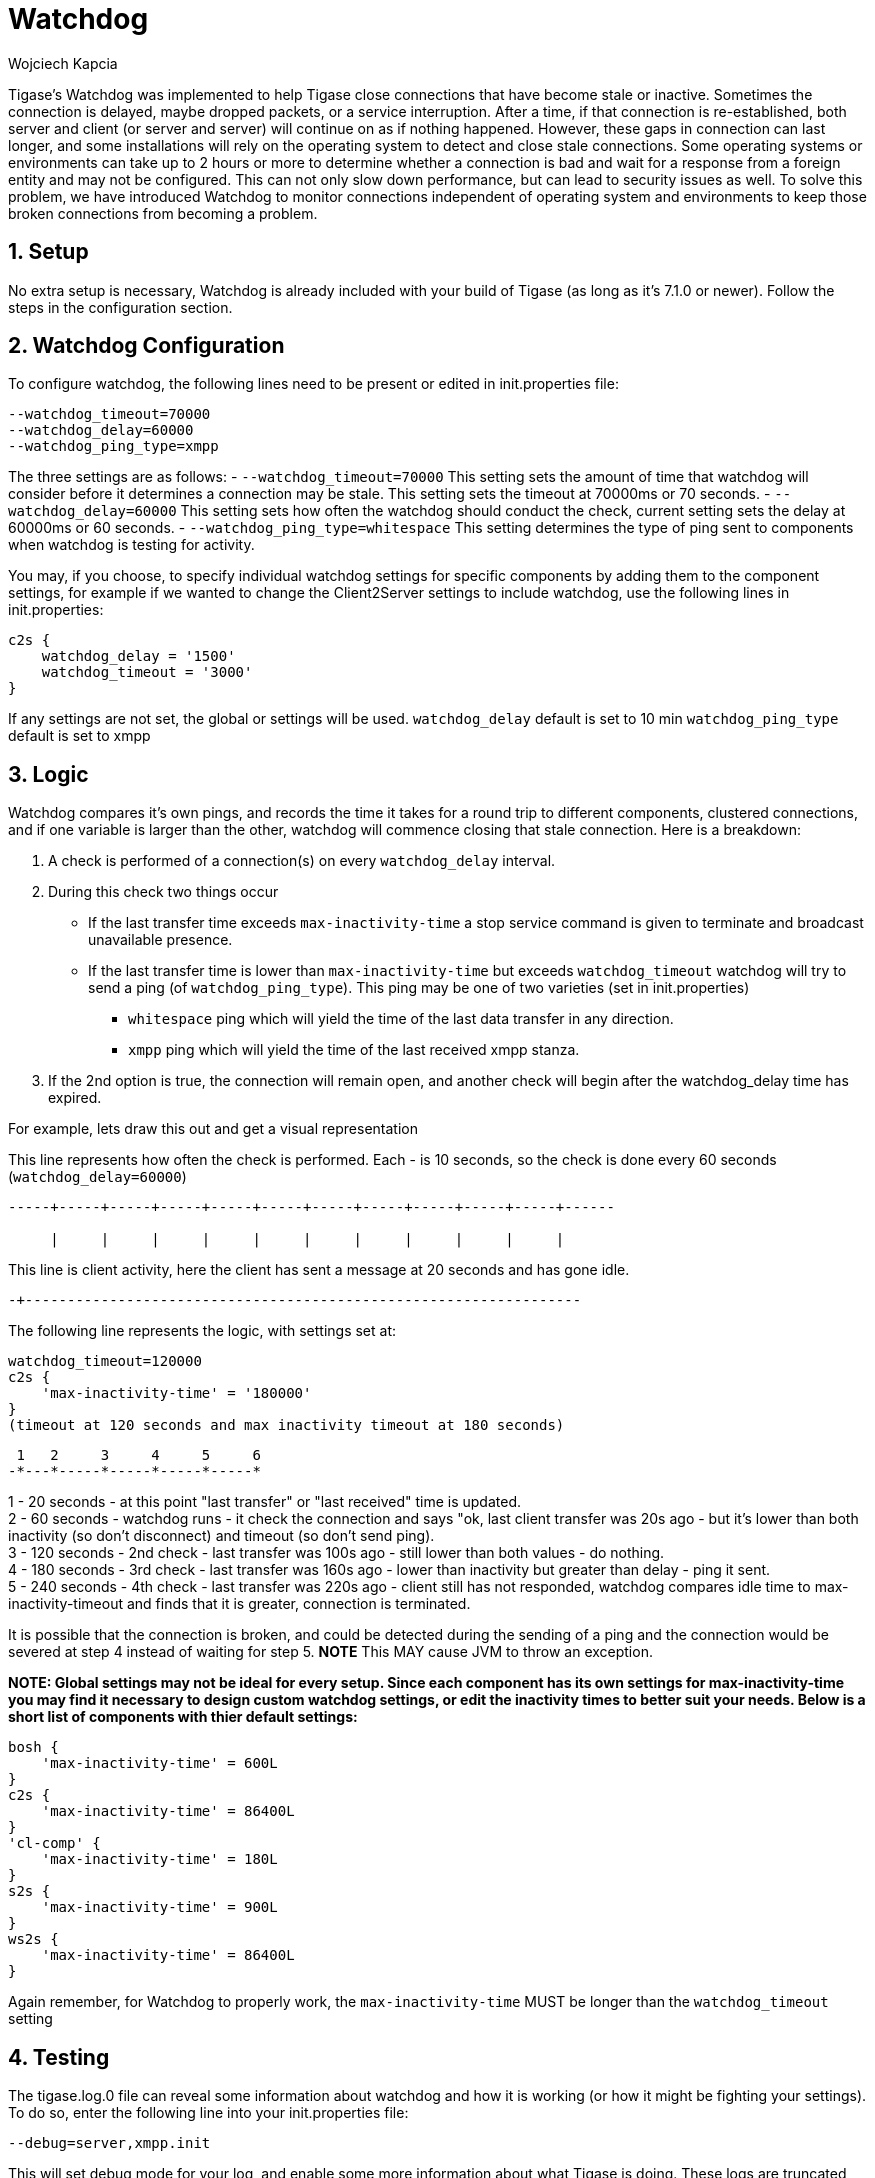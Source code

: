 [[watchdog]]
= Watchdog
:author: Wojciech Kapcia
:version: v1.2, October 2015: Reformatted for v7.2.0.

:toc:
:numbered:
:website: http://www.tigase.org

Tigase's Watchdog was implemented to help Tigase close connections that have become stale or inactive. Sometimes the connection is delayed, maybe dropped packets, or a service interruption.  After a time, if that connection is re-established, both server and client (or server and server) will continue on as if nothing happened. However, these gaps in connection can last longer, and some installations will rely on the operating system to detect and close stale connections. Some operating systems or environments can take up to 2 hours or more to determine whether a connection is bad and wait for a response from a foreign entity and may not be configured.
This can not only slow down performance, but can lead to security issues as well.  To solve this problem, we have introduced Watchdog to monitor connections independent of operating system and environments to keep those broken connections from becoming a problem.

== Setup
No extra setup is necessary, Watchdog is already included with your build of Tigase (as long as it's 7.1.0 or newer).  Follow the steps in the configuration section.

== Watchdog Configuration
To configure watchdog, the following lines need to be present or edited in init.properties file:
[source,dsl]
-----
--watchdog_timeout=70000
--watchdog_delay=60000
--watchdog_ping_type=xmpp
-----

The three settings are as follows:
- `--watchdog_timeout=70000` This setting sets the amount of time that watchdog will consider before it determines a connection may be stale. This setting sets the timeout at 70000ms or 70 seconds.
- `--watchdog_delay=60000` This setting sets how often the watchdog should conduct the check, current setting sets the delay at 60000ms or 60 seconds.
- `--watchdog_ping_type=whitespace` This setting determines the type of ping sent to components when watchdog is testing for activity.

You may, if you choose, to specify individual watchdog settings for specific components by adding them to the component settings, for example if we wanted to change the Client2Server settings to include watchdog, use the following lines in init.properties:
[source,dsl]
-----
c2s {
    watchdog_delay = '1500'
    watchdog_timeout = '3000'
}
-----

If any settings are not set, the global or settings will be used.
`watchdog_delay` default is set to 10 min
`watchdog_ping_type` default is set to xmpp

== Logic
Watchdog compares it's own pings, and records the time it takes for a round trip to different components, clustered connections, and if one variable is larger than the other, watchdog will commence closing that stale connection.
Here is a breakdown:

. A check is performed of a connection(s) on every `watchdog_delay` interval.
. During this check two things occur
  * If the last transfer time exceeds `max-inactivity-time` a stop service command is given to terminate and broadcast unavailable presence.
  * If the last transfer time is lower than `max-inactivity-time` but exceeds `watchdog_timeout` watchdog will try to send a ping (of `watchdog_ping_type`).
  This ping may be one of two varieties (set in init.properties)
    - `whitespace` ping which will yield the time of the last data transfer in any direction.
    - `xmpp` ping which will yield the time of the last received xmpp stanza.
. If the 2nd option is true, the connection will remain open, and another check will begin after the +watchdog_delay+ time has expired.

For example, lets draw this out and get a visual representation

This line represents how often the check is performed. Each - is 10 seconds, so the check is done every 60 seconds (`watchdog_delay=60000`)
-----
-----+-----+-----+-----+-----+-----+-----+-----+-----+-----+-----+------

     |     |     |     |     |     |     |     |     |     |     |
-----

This line is client activity, here the client has sent a message at 20 seconds and has gone idle. +

-----
-+------------------------------------------------------------------
-----

The following line represents the logic, with settings set at:
[source,dsl]
-----
watchdog_timeout=120000
c2s {
    'max-inactivity-time' = '180000'
}
(timeout at 120 seconds and max inactivity timeout at 180 seconds)
-----

-----
 1   2     3     4     5     6
-*---*-----*-----*-----*-----*
-----

1 - 20 seconds - at this point "last transfer" or "last received" time is updated. +
2 - 60 seconds - watchdog runs - it check the connection and says "ok, last client transfer was 20s ago - but it's lower than both inactivity (so don't disconnect) and timeout (so don't send ping). +
3 - 120 seconds - 2nd check - last transfer was 100s ago - still lower than both values - do nothing. +
4 - 180 seconds - 3rd check - last transfer was 160s ago - lower than inactivity but greater than delay - ping it sent. +
5 - 240 seconds - 4th check - last transfer was 220s ago - client still has not responded,  watchdog compares idle time to +max-inactivity-timeout+ and finds that it is greater, connection is terminated. +

It is possible that the connection is broken, and could be detected during the sending of a ping and the connection would be severed at step 4 instead of waiting for step 5.  *NOTE* This MAY cause JVM to throw an exception.


*NOTE: Global settings may not be ideal for every setup. Since each component has its own settings for +max-inactivity-time+ you may find it necessary to design custom watchdog settings, or edit the inactivity times to better suit your needs.  Below is a short list of components with thier default settings:*

[source,dsl]
-----
bosh {
    'max-inactivity-time' = 600L
}
c2s {
    'max-inactivity-time' = 86400L
}
'cl-comp' {
    'max-inactivity-time' = 180L
}
s2s {
    'max-inactivity-time' = 900L
}
ws2s {
    'max-inactivity-time' = 86400L
}
-----

Again remember, for Watchdog to properly work, the `max-inactivity-time` MUST be longer than the `watchdog_timeout` setting


== Testing
The tigase.log.0 file can reveal some information about watchdog and how it is working (or how it might be fighting your settings). To do so, enter the following line into your init.properties file:
-----
--debug=server,xmpp.init
-----

This will set debug mode for your log, and enable some more information about what Tigase is doing.  These logs are truncated for simplicity. Lets look at the above scenario in terms of the logs:

Stage Two +
2015-10-16 08:00:00.000 [Watchdog - c2s]   ConnectionManager$Watchdog$1.check()  FINEST: Testing service: c2s@xmpp.domain.com/192.168.0.150_5222_192.168.0.201_50368, type: accept, Socket: TLS: c2s@xmpp.domain.com/192.168.0.150_5222_192.168.0.201_50368 Socket[addr=/192.168.0.201,port=50368,localport=5222], jid: user@xmpp.domain.org/mobile, sinceLastTransfer: 20,000, maxInactivityTime: 180,000, watchdogTimeout: 120,000, watchdogDelay: 60,000, watchdogPingType: XMPP

Stage Three +
2015-10-16 08:01:00.000 [Watchdog - c2s]   ConnectionManager$Watchdog$1.check()  FINEST: Testing service: c2s@xmpp.domain.com/192.168.0.150_5222_192.168.0.201_50368, type: accept, Socket: TLS: c2s@xmpp.domain.com/192.168.0.150_5222_192.168.0.201_50368 Socket[addr=/192.168.0.201,port=50368,localport=5222], jid: user@xmpp.domain.org/mobile, sinceLastTransfer: 100,000, maxInactivityTime: 180,000, watchdogTimeout: 120,000, watchdogDelay: 60,000, watchdogPingType: XMPP

Stage Four +
2015-10-16 08:02:00.000 [Watchdog - c2s]   ConnectionManager$Watchdog$1.check()  FINEST: Testing service: c2s@xmpp.domain.com/192.168.0.150_5222_192.168.0.201_50368, type: accept, Socket: TLS: c2s@xmpp.domain.com/192.168.0.150_5222_192.168.0.201_50368 Socket[addr=/192.168.0.201,port=50368,localport=5222], jid: user@xmpp.domain.org/mobile, sinceLastTransfer: 160,000, maxInactivityTime: 180,000, watchdogTimeout: 120,000, watchdogDelay: 60,000, watchdogPingType: XMPP +
2015-10-16 08:02:00.697 [Watchdog - c2s]   ConnectionManager$Watchdog$1.check()  FINEST: c2s@xmpp.domain.com/192.168.0.150_5222_192.168.0.201_50368, type: accept, Socket: TLS: c2s@xmpp.domain.com/192.168.0.150_5222_192.168.0.201_50368 Socket[addr=/192.168.0.201,port=50368,localport=5222], jid: user@xmpp.domain.org/mobile, sending XMPP ping from=null, to=null, DATA=<iq from="xmpp.domain.com" id="tigase-ping" to="user@xmpp.domain.com/mobile" type="get"><ping xmlns="urn:xmpp:ping"/></iq>, SIZE=134, XMLNS=null, PRIORITY=NORMAL, PERMISSION=NONE, TYPE=get

Stage Five +
2015-10-16 08:03:00.000 [Watchdog - c2s]   ConnectionManager$Watchdog$1.check()  FINEST: Testing service: c2s@xmpp.domain.com/192.168.0.150_5222_192.168.0.201_50368, type: accept, Socket: TLS: c2s@xmpp.domain.com/192.168.0.150_5222_192.168.0.201_50368 Socket[addr=/192.168.0.201,port=50368,localport=5222], jid: user@xmpp.domain.org/mobile, sinceLastTransfer: 100,000, maxInactivityTime: 180,000, watchdogTimeout: 120,000, watchdogDelay: 60,000, watchdogPingType: XMPP +
2015-10-16 08:03:00.248 [pool-20-thread-6]  ConnectionManager.serviceStopped()  FINER:  [[c2s]] Connection stopped: c2s@xmpp./domain.com/192.168.0.150_5222_192.168.0.201_50368, type: accept, Socket: TLS: c2s@lenovo-z585/192.168.0.150_5222_192.168.0.201_50368 Socket[unconnected], jid: user@xmpp.domain.com +
2015-10-16 08:03:00.248 [pool-20-thread-6]  ClientConnectionManager.xmppStreamClosed()  FINER: Stream closed: c2s@xmpp.domain.com/192.168.0.150_5222_192.168.0.201_50368
